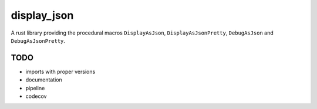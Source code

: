 display_json
============

A rust library providing the procedural macros ``DisplayAsJson``,
``DisplayAsJsonPretty``, ``DebugAsJson`` and ``DebugAsJsonPretty``.

TODO
----

* imports with proper versions

* documentation

* pipeline

* codecov
